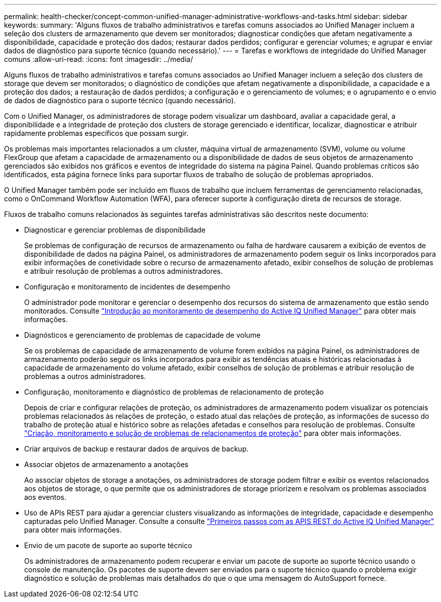 ---
permalink: health-checker/concept-common-unified-manager-administrative-workflows-and-tasks.html 
sidebar: sidebar 
keywords:  
summary: 'Alguns fluxos de trabalho administrativos e tarefas comuns associados ao Unified Manager incluem a seleção dos clusters de armazenamento que devem ser monitorados; diagnosticar condições que afetam negativamente a disponibilidade, capacidade e proteção dos dados; restaurar dados perdidos; configurar e gerenciar volumes; e agrupar e enviar dados de diagnóstico para suporte técnico (quando necessário).' 
---
= Tarefas e workflows de integridade do Unified Manager comuns
:allow-uri-read: 
:icons: font
:imagesdir: ../media/


[role="lead"]
Alguns fluxos de trabalho administrativos e tarefas comuns associados ao Unified Manager incluem a seleção dos clusters de storage que devem ser monitorados; o diagnóstico de condições que afetam negativamente a disponibilidade, a capacidade e a proteção dos dados; a restauração de dados perdidos; a configuração e o gerenciamento de volumes; e o agrupamento e o envio de dados de diagnóstico para o suporte técnico (quando necessário).

Com o Unified Manager, os administradores de storage podem visualizar um dashboard, avaliar a capacidade geral, a disponibilidade e a integridade de proteção dos clusters de storage gerenciado e identificar, localizar, diagnosticar e atribuir rapidamente problemas específicos que possam surgir.

Os problemas mais importantes relacionados a um cluster, máquina virtual de armazenamento (SVM), volume ou volume FlexGroup que afetam a capacidade de armazenamento ou a disponibilidade de dados de seus objetos de armazenamento gerenciados são exibidos nos gráficos e eventos de integridade do sistema na página Painel. Quando problemas críticos são identificados, esta página fornece links para suportar fluxos de trabalho de solução de problemas apropriados.

O Unified Manager também pode ser incluído em fluxos de trabalho que incluem ferramentas de gerenciamento relacionadas, como o OnCommand Workflow Automation (WFA), para oferecer suporte à configuração direta de recursos de storage.

Fluxos de trabalho comuns relacionados às seguintes tarefas administrativas são descritos neste documento:

* Diagnosticar e gerenciar problemas de disponibilidade
+
Se problemas de configuração de recursos de armazenamento ou falha de hardware causarem a exibição de eventos de disponibilidade de dados na página Painel, os administradores de armazenamento podem seguir os links incorporados para exibir informações de conetividade sobre o recurso de armazenamento afetado, exibir conselhos de solução de problemas e atribuir resolução de problemas a outros administradores.

* Configuração e monitoramento de incidentes de desempenho
+
O administrador pode monitorar e gerenciar o desempenho dos recursos do sistema de armazenamento que estão sendo monitorados. Consulte link:../performance-checker/concept-introduction-to-unified-manager-performance-monitoring.html["Introdução ao monitoramento de desempenho do Active IQ Unified Manager"] para obter mais informações.

* Diagnósticos e gerenciamento de problemas de capacidade de volume
+
Se os problemas de capacidade de armazenamento de volume forem exibidos na página Painel, os administradores de armazenamento poderão seguir os links incorporados para exibir as tendências atuais e históricas relacionadas à capacidade de armazenamento do volume afetado, exibir conselhos de solução de problemas e atribuir resolução de problemas a outros administradores.

* Configuração, monitoramento e diagnóstico de problemas de relacionamento de proteção
+
Depois de criar e configurar relações de proteção, os administradores de armazenamento podem visualizar os potenciais problemas relacionados às relações de proteção, o estado atual das relações de proteção, as informações de sucesso do trabalho de proteção atual e histórico sobre as relações afetadas e conselhos para resolução de problemas. Consulte link:../data-protection/concept-creating-and-monitoring-protection-relationships.html["Criação, monitoramento e solução de problemas de relacionamentos de proteção"] para obter mais informações.

* Criar arquivos de backup e restaurar dados de arquivos de backup.
* Associar objetos de armazenamento a anotações
+
Ao associar objetos de storage a anotações, os administradores de storage podem filtrar e exibir os eventos relacionados aos objetos de storage, o que permite que os administradores de storage priorizem e resolvam os problemas associados aos eventos.

* Uso de APIs REST para ajudar a gerenciar clusters visualizando as informações de integridade, capacidade e desempenho capturadas pelo Unified Manager. Consulte a consulte link:../api-automation/concept-getting-started-with-getting-started-with-um-apis.html["Primeiros passos com as APIS REST do Active IQ Unified Manager"] para obter mais informações.
* Envio de um pacote de suporte ao suporte técnico
+
Os administradores de armazenamento podem recuperar e enviar um pacote de suporte ao suporte técnico usando o console de manutenção. Os pacotes de suporte devem ser enviados para o suporte técnico quando o problema exigir diagnóstico e solução de problemas mais detalhados do que o que uma mensagem do AutoSupport fornece.


